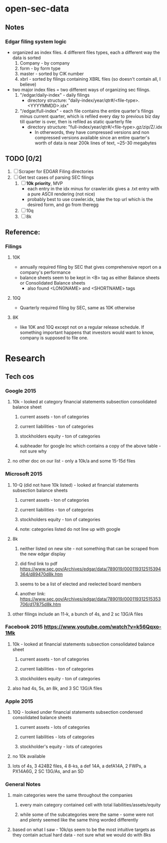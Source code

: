 #+STARTUP: showeverything
* open-sec-data
** Notes
*** Edgar filing system logic
    - organized as index files. 4 different files types, each a different way the data is sorted
      1. Company - by company
      2. form - by form type
      3. master - sorted by CIK number
      4. xbrl - sorted by filings containing XBRL files (so doesn't contain all, I believe)
    - two major index files = two different ways of organizing sec filings.
      1. "/edgar/daily-index" - daily filings
         - directory structure: "daily-index/year/qtr#/<file-type>.<YYYYMMDD>.idx"
      2. "/edgar/full-index" - each file contains the entire quarter's filings
         minus current quarter, which is refiled every day to previous biz day
         till quarter is over, then is refiled as static quarterly file
         - directory structure: "full-index/year/qtr#/<file-type>.gz/zip/Z/.idx
           - In otherwords, they have compressed versions and non compressed
             versions available since an entire quarter's worth of data is near
             200k lines of text, ~25-30 megabytes
** TODO [0/2]
   1. [ ] Scraper for EDGAR Filing directories
   2. [ ] Get test cases of parsing SEC filings
      1. [ ] *10k* *priority*, MVP
         - each entry in the idx minus for crawler.idx gives a .txt entry with a pure ASCII rendering (not nice)
         - probably best to use crawler.idx, take the top url which is the desired form, and go from theregg
      2. [ ] 10q
      3. [ ] 8k
** Reference:
*** Filings
**** 10K
     - annually required filing by SEC that gives comprehensive report on a company's performance
     - balance sheets seem to be kept in <B> tag as either Balance sheets or Consolidated Balance sheets
       - also found <LONGNAME> and <SHORTNAME> tags
**** 10Q
     - Quarterly required filing by SEC, same as 10K otherwise
**** 8K
     - like 10K and 10Q except not on a regular release schedule. If something
       important happens that investors would want to know, company is supposed
       to file one.
* Research
** Tech cos
*** Google 2015
**** 10k - looked at category financial statements subsection consolidated balance sheet
***** current assets - ton of categories
***** current liabilities - ton of categories
***** stockholders equity - ton of categories
***** subheader for google Inc which contains a copy of the above table - not sure why
**** no other doc on our list - only a 10k/a and some 15-15d files
*** Microsoft 2015
**** 10-Q (did not have 10k listed) - looked at financial statements subsection balance sheets
***** current assets - ton of categories
***** current liabilities - ton of categories
***** stockholders equity - ton of categories
***** note: categories listed do not line up with google
**** 8k 
***** neither listed on new site - not something that can be scraped from the new edgar display 
***** did find link to pdf https://www.sec.gov/Archives/edgar/data/789019/000119312515394364/d89470d8k.htm
***** seems to be a list of elected and reelected board members
***** another link: https://www.sec.gov/Archives/edgar/data/789019/000119312515353706/d17875d8k.htm
**** other filings include an 11-k, a bunch of 4s, and 2 sc 13G/A files
*** Facebook 2015 https://www.youtube.com/watch?v=k56Qqxo-1Mk
**** 10k - looked at financial statements subsection consolidated balance sheet
***** current assets - ton of categories
***** current liabilities - ton of categories
***** stockholders equity - ton of categories
**** also had 4s, 5s, an 8k, and 3 SC 13G/A files
*** Apple 2015 
**** 10Q - looked under financial statements subsection condensed consolidated balance sheets
***** current assets - lots of categories
***** current liabilities - lots of categories
***** stockholder's equity - lots of categories
**** no 10k available
**** lots of 4s, 3 424B2 files, 4 8-ks, a def 14A, a defA14A, 2 FWPs, a PX14A6G, 2 SC 13G/As, and an SD
*** General Notes
**** main categories were the same throughout the companies
***** every main category contained cell with total liabilities/assets/equity
***** while some of the subcategories were the same - some were not and plenty seemed like the same thing worded differently
**** based on what I saw - 10k/qs seem to be the most intuitive targets as they contain actual hard data - not sure what we would do with 8ks
